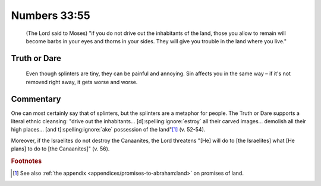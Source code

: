 Numbers 33:55
=============

    (The Lord said to Moses) "if you do not drive out the inhabitants of the land, those you allow to remain will become barbs in your eyes and thorns in your sides.
    They will give you trouble in the land where you live."

Truth or Dare
-------------

    Even though splinters are tiny, they can be painful and annoying.
    Sin affects you in the same way – if it's not removed right away, it gets worse and worse.

Commentary
----------

One can most certainly say that of splinters, but the splinters are a metaphor for people.
The Truth or Dare supports a literal ethnic cleansing: "drive out the inhabitants... [d]\ :spelling:ignore:`estroy` all their carved images... demolish all their high places... [and t]\ :spelling:ignore:`ake` possession of the land"\ [#]_ (v. 52-54).

Moreover, if the Israelites do not destroy the Canaanites, the Lord threatens "[He] will do to [the Israelites] what [He plans] to do to [the Canaanites]" (v. 56).

.. rubric:: Footnotes

.. [#] See also :ref:`the appendix <appendices/promises-to-abraham:land>` on promises of land.
